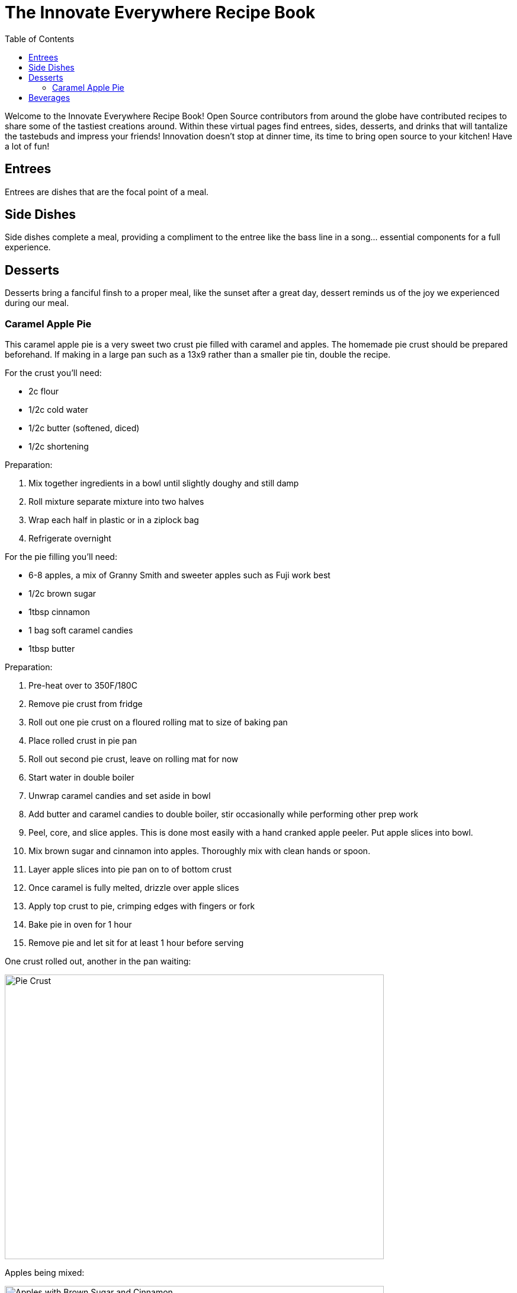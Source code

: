 
:imagesdir: images

:docinfo:

= The Innovate Everywhere Recipe Book
:toc:

Welcome to the Innovate Everywhere Recipe Book!
Open Source contributors from around the globe have contributed recipes
to share some of the tastiest creations around. Within these virtual
pages find entrees, sides, desserts, and drinks that will tantalize
the tastebuds and impress your friends! Innovation doesn't stop at
dinner time, its time to bring open source to your kitchen!
Have a lot of fun!

[id=sec.Entrees]
== Entrees

Entrees are dishes that are the focal point of a meal.

[id='sec.sides']
== Side Dishes

Side dishes complete a meal, providing a compliment to the entree like
the bass line in a song... essential components for a full experience.

[id='sec.desserts']
== Desserts

Desserts bring a fanciful finsh to a proper meal, like the sunset after a
great day, dessert reminds us of the joy we experienced during our meal.

[id='sec.caramel_apple_pie']

=== Caramel Apple Pie

This caramel apple pie is a very sweet two crust pie filled with
caramel and apples. The homemade pie crust should be prepared
beforehand. If making in a large pan such as a 13x9 rather than
a smaller pie tin, double the recipe.

For the crust you'll need:

* 2c flour
* 1/2c cold water
* 1/2c butter (softened, diced)
* 1/2c shortening

Preparation:

. Mix together ingredients in a bowl until slightly doughy and still damp
. Roll mixture separate mixture into two halves
. Wrap each half in plastic or in a ziplock bag
. Refrigerate overnight

For the pie filling you'll need:

* 6-8 apples, a mix of Granny Smith and sweeter apples such as Fuji work best
* 1/2c brown sugar
* 1tbsp cinnamon
* 1 bag soft caramel candies
* 1tbsp butter

Preparation:

. Pre-heat over to 350F/180C
. Remove pie crust from fridge
. Roll out one pie crust on a floured rolling mat to size of baking pan
. Place rolled crust in pie pan
. Roll out second pie crust, leave on rolling mat for now
. Start water in double boiler
. Unwrap caramel candies and set aside in bowl
. Add butter and caramel candies to double boiler,
  stir occasionally while performing other prep work
. Peel, core, and slice apples. This is done most easily 
  with a hand cranked apple peeler. Put apple slices into bowl.
. Mix brown sugar and cinnamon into apples. Thoroughly mix with clean hands or spoon.
. Layer apple slices into pie pan on to of bottom crust
. Once caramel is fully melted, drizzle over apple slices
. Apply top crust to pie, crimping edges with fingers or fork
. Bake pie in oven for 1 hour
. Remove pie and let sit for at least 1 hour before serving

One crust rolled out, another in the pan waiting:

image::caramel_apple_pie/pie_crust.jpg[Pie Crust, 640, 480]

Apples being mixed:

image::caramel_apple_pie/apples_in_bowl.jpg[Apples with Brown Sugar and Cinnamon, 640, 480]

After applying caramel:

image::caramel_apple_pie/pie_with_caramel.jpg[Pie After adding Caramel, 640, 480]

A slice of the finished pie!

image::caramel_apple_pie/pie_on_plate.jpg[Slice of pie on a plate, 640, 480]

[id='sec.beverages']
== Beverages

The perfect beverage may accompany a meal or stand all on its own.
Perhaps a bit bubbly, or maybe a sweet fruit smoothie, beverages
cover the gamut of experiences from refreshing to stimulating.

